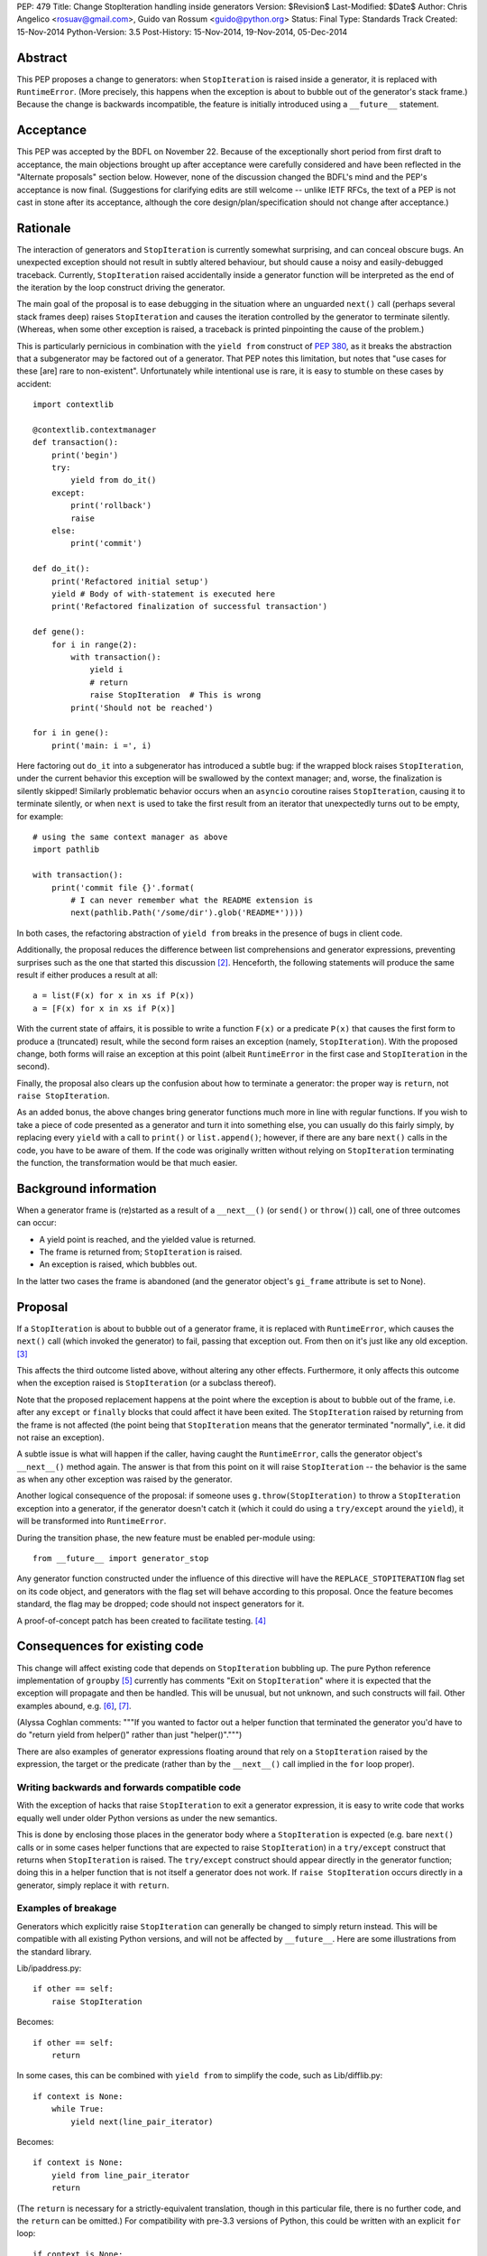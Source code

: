 PEP: 479
Title: Change StopIteration handling inside generators
Version: $Revision$
Last-Modified: $Date$
Author: Chris Angelico <rosuav@gmail.com>, Guido van Rossum <guido@python.org>
Status: Final
Type: Standards Track
Created: 15-Nov-2014
Python-Version: 3.5
Post-History: 15-Nov-2014, 19-Nov-2014, 05-Dec-2014


Abstract
========

This PEP proposes a change to generators: when ``StopIteration`` is
raised inside a generator, it is replaced with ``RuntimeError``.
(More precisely, this happens when the exception is about to bubble
out of the generator's stack frame.)  Because the change is backwards
incompatible, the feature is initially introduced using a
``__future__`` statement.


Acceptance
==========

This PEP was accepted by the BDFL on November 22.  Because of the
exceptionally short period from first draft to acceptance, the main
objections brought up after acceptance were carefully considered and
have been reflected in the "Alternate proposals" section below.
However, none of the discussion changed the BDFL's mind and the PEP's
acceptance is now final.  (Suggestions for clarifying edits are still
welcome -- unlike IETF RFCs, the text of a PEP is not cast in stone
after its acceptance, although the core design/plan/specification
should not change after acceptance.)


Rationale
=========

The interaction of generators and ``StopIteration`` is currently
somewhat surprising, and can conceal obscure bugs.  An unexpected
exception should not result in subtly altered behaviour, but should
cause a noisy and easily-debugged traceback.  Currently,
``StopIteration`` raised accidentally inside a generator function will
be interpreted as the end of the iteration by the loop construct
driving the generator.

The main goal of the proposal is to ease debugging in the situation
where an unguarded ``next()`` call (perhaps several stack frames deep)
raises ``StopIteration`` and causes the iteration controlled by the
generator to terminate silently.  (Whereas, when some other exception
is raised, a traceback is printed pinpointing the cause of the
problem.)

This is particularly pernicious in combination with the ``yield from``
construct of :pep:`380`, as it breaks the abstraction that a
subgenerator may be factored out of a generator.  That PEP notes this
limitation, but notes that "use cases for these [are] rare to
non-existent".  Unfortunately while intentional use is rare, it is
easy to stumble on these cases by accident::

    import contextlib

    @contextlib.contextmanager
    def transaction():
        print('begin')
        try:
            yield from do_it()
        except:
            print('rollback')
            raise
        else:
            print('commit')

    def do_it():
        print('Refactored initial setup')
        yield # Body of with-statement is executed here
        print('Refactored finalization of successful transaction')

    def gene():
        for i in range(2):
            with transaction():
                yield i
                # return
                raise StopIteration  # This is wrong
            print('Should not be reached')

    for i in gene():
        print('main: i =', i)

Here factoring out ``do_it`` into a subgenerator has introduced a
subtle bug: if the wrapped block raises ``StopIteration``, under the
current behavior this exception will be swallowed by the context
manager; and, worse, the finalization is silently skipped!  Similarly
problematic behavior occurs when an ``asyncio`` coroutine raises
``StopIteration``, causing it to terminate silently, or when ``next``
is used to take the first result from an iterator that unexpectedly
turns out to be empty, for example::

    # using the same context manager as above
    import pathlib

    with transaction():
        print('commit file {}'.format(
            # I can never remember what the README extension is
            next(pathlib.Path('/some/dir').glob('README*'))))

In both cases, the refactoring abstraction of ``yield from`` breaks
in the presence of bugs in client code.

Additionally, the proposal reduces the difference between list
comprehensions and generator expressions, preventing surprises such as
the one that started this discussion [2]_.  Henceforth, the following
statements will produce the same result if either produces a result at
all::

    a = list(F(x) for x in xs if P(x))
    a = [F(x) for x in xs if P(x)]

With the current state of affairs, it is possible to write a function
``F(x)`` or a predicate ``P(x)`` that causes the first form to produce
a (truncated) result, while the second form raises an exception
(namely, ``StopIteration``).  With the proposed change, both forms
will raise an exception at this point (albeit ``RuntimeError`` in the
first case and ``StopIteration`` in the second).

Finally, the proposal also clears up the confusion about how to
terminate a generator: the proper way is ``return``, not
``raise StopIteration``.

As an added bonus, the above changes bring generator functions much
more in line with regular functions.  If you wish to take a piece of
code presented as a generator and turn it into something else, you
can usually do this fairly simply, by replacing every ``yield`` with
a call to ``print()`` or ``list.append()``; however, if there are any
bare ``next()`` calls in the code, you have to be aware of them.  If
the code was originally written without relying on ``StopIteration``
terminating the function, the transformation would be that much
easier.


Background information
======================

When a generator frame is (re)started as a result of a ``__next__()``
(or ``send()`` or ``throw()``) call, one of three outcomes can occur:

* A yield point is reached, and the yielded value is returned.
* The frame is returned from; ``StopIteration`` is raised.
* An exception is raised, which bubbles out.

In the latter two cases the frame is abandoned (and the generator
object's ``gi_frame`` attribute is set to None).


Proposal
========

If a ``StopIteration`` is about to bubble out of a generator frame, it
is replaced with ``RuntimeError``, which causes the ``next()`` call
(which invoked the generator) to fail, passing that exception out.
From then on it's just like any old exception. [3]_

This affects the third outcome listed above, without altering any
other effects.  Furthermore, it only affects this outcome when the
exception raised is ``StopIteration`` (or a subclass thereof).

Note that the proposed replacement happens at the point where the
exception is about to bubble out of the frame, i.e. after any
``except`` or ``finally`` blocks that could affect it have been
exited.  The ``StopIteration`` raised by returning from the frame is
not affected (the point being that ``StopIteration`` means that the
generator terminated "normally", i.e. it did not raise an exception).

A subtle issue is what will happen if the caller, having caught the
``RuntimeError``, calls the generator object's ``__next__()`` method
again.  The answer is that from this point on it will raise
``StopIteration`` -- the behavior is the same as when any other
exception was raised by the generator.

Another logical consequence of the proposal: if someone uses
``g.throw(StopIteration)`` to throw a ``StopIteration`` exception into
a generator, if the generator doesn't catch it (which it could do
using a ``try/except`` around the ``yield``), it will be transformed
into ``RuntimeError``.

During the transition phase, the new feature must be enabled
per-module using::

    from __future__ import generator_stop

Any generator function constructed under the influence of this
directive will have the ``REPLACE_STOPITERATION`` flag set on its code
object, and generators with the flag set will behave according to this
proposal.  Once the feature becomes standard, the flag may be dropped;
code should not inspect generators for it.

A proof-of-concept patch has been created to facilitate testing. [4]_


Consequences for existing code
==============================

This change will affect existing code that depends on
``StopIteration`` bubbling up.  The pure Python reference
implementation of ``groupby`` [5]_ currently has comments "Exit on
``StopIteration``" where it is expected that the exception will
propagate and then be handled.  This will be unusual, but not unknown,
and such constructs will fail.  Other examples abound, e.g. [6]_, [7]_.

(Alyssa Coghlan comments: """If you wanted to factor out a helper
function that terminated the generator you'd have to do "return
yield from helper()" rather than just "helper()".""")

There are also examples of generator expressions floating around that
rely on a ``StopIteration`` raised by the expression, the target or the
predicate (rather than by the ``__next__()`` call implied in the ``for``
loop proper).

Writing backwards and forwards compatible code
----------------------------------------------

With the exception of hacks that raise ``StopIteration`` to exit a
generator expression, it is easy to write code that works equally well
under older Python versions as under the new semantics.

This is done by enclosing those places in the generator body where a
``StopIteration`` is expected (e.g. bare ``next()`` calls or in some
cases helper functions that are expected to raise ``StopIteration``)
in a ``try/except`` construct that returns when ``StopIteration`` is
raised.  The ``try/except`` construct should appear directly in the
generator function; doing this in a helper function that is not itself
a generator does not work.  If ``raise StopIteration`` occurs directly
in a generator, simply replace it with ``return``.


Examples of breakage
--------------------

Generators which explicitly raise ``StopIteration`` can generally be
changed to simply return instead.  This will be compatible with all
existing Python versions, and will not be affected by ``__future__``.
Here are some illustrations from the standard library.

Lib/ipaddress.py::

    if other == self:
        raise StopIteration

Becomes::

    if other == self:
        return

In some cases, this can be combined with ``yield from`` to simplify
the code, such as Lib/difflib.py::

    if context is None:
        while True:
            yield next(line_pair_iterator)

Becomes::

    if context is None:
        yield from line_pair_iterator
        return

(The ``return`` is necessary for a strictly-equivalent translation,
though in this particular file, there is no further code, and the
``return`` can be omitted.) For compatibility with pre-3.3 versions
of Python, this could be written with an explicit ``for`` loop::

    if context is None:
        for line in line_pair_iterator:
            yield line
        return

More complicated iteration patterns will need explicit ``try/except``
constructs.  For example, a hypothetical parser like this::

    def parser(f):
        while True:
            data = next(f)
            while True:
                line = next(f)
                if line == "- end -": break
                data += line
            yield data

would need to be rewritten as::

    def parser(f):
        while True:
            try:
                data = next(f)
                while True:
                    line = next(f)
                    if line == "- end -": break
                    data += line
                yield data
            except StopIteration:
                return

or possibly::

    def parser(f):
        for data in f:
            while True:
                line = next(f)
                if line == "- end -": break
                data += line
            yield data

The latter form obscures the iteration by purporting to iterate over
the file with a ``for`` loop, but then also fetches more data from
the same iterator during the loop body.  It does, however, clearly
differentiate between a "normal" termination (``StopIteration``
instead of the initial line) and an "abnormal" termination (failing
to find the end marker in the inner loop, which will now raise
``RuntimeError``).

This effect of ``StopIteration`` has been used to cut a generator
expression short, creating a form of ``takewhile``::

    def stop():
        raise StopIteration
    print(list(x for x in range(10) if x < 5 or stop()))
    # prints [0, 1, 2, 3, 4]

Under the current proposal, this form of non-local flow control is
not supported, and would have to be rewritten in statement form::

    def gen():
        for x in range(10):
            if x >= 5: return
            yield x
    print(list(gen()))
    # prints [0, 1, 2, 3, 4]

While this is a small loss of functionality, it is functionality that
often comes at the cost of readability, and just as ``lambda`` has
restrictions compared to ``def``, so does a generator expression have
restrictions compared to a generator function. In many cases, the
transformation to full generator function will be trivially easy, and
may improve structural clarity.


Explanation of generators, iterators, and StopIteration
=======================================================

The proposal does not change the relationship between generators and
iterators: a generator object is still an iterator, and not all
iterators are generators.  Generators have additional methods that
iterators don't have, like ``send`` and ``throw``.  All this is
unchanged.  Nothing changes for generator users -- only authors of
generator functions may have to learn something new.  (This includes
authors of generator expressions that depend on early termination of
the iteration by a ``StopIteration`` raised in a condition.)

An iterator is an object with a ``__next__`` method.  Like many other
special methods, it may either return a value, or raise a specific
exception - in this case, ``StopIteration`` - to signal that it has
no value to return.  In this, it is similar to ``__getattr__`` (can
raise ``AttributeError``), ``__getitem__`` (can raise ``KeyError``),
and so on.  A helper function for an iterator can be written to
follow the same protocol; for example::

    def helper(x, y):
        if x > y: return 1 / (x - y)
        raise StopIteration

    def __next__(self):
        if self.a: return helper(self.b, self.c)
        return helper(self.d, self.e)

Both forms of signalling are carried through: a returned value is
returned, an exception bubbles up.  The helper is written to match
the protocol of the calling function.

A generator function is one which contains a ``yield`` expression.
Each time it is (re)started, it may either yield a value, or return
(including "falling off the end").  A helper function for a generator
can also be written, but it must also follow generator protocol::

    def helper(x, y):
        if x > y: yield 1 / (x - y)

    def gen(self):
        if self.a: return (yield from helper(self.b, self.c))
        return (yield from helper(self.d, self.e))

In both cases, any unexpected exception will bubble up. Due to the
nature of generators and iterators, an unexpected ``StopIteration``
inside a generator will be converted into ``RuntimeError``, but
beyond that, all exceptions will propagate normally.


Transition plan
===============

- Python 3.5: Enable new semantics under ``__future__`` import; silent
  deprecation warning if ``StopIteration`` bubbles out of a generator
  not under ``__future__`` import.

- Python 3.6: Non-silent deprecation warning.

- Python 3.7: Enable new semantics everywhere.


Alternate proposals
===================

Raising something other than RuntimeError
-----------------------------------------

Rather than the generic ``RuntimeError``, it might make sense to raise
a new exception type ``UnexpectedStopIteration``.  This has the
downside of implicitly encouraging that it be caught; the correct
action is to catch the original ``StopIteration``, not the chained
exception.


Supplying a specific exception to raise on return
-------------------------------------------------

Alyssa (Nick) Coghlan suggested a means of providing a specific
``StopIteration`` instance to the generator; if any other instance of
``StopIteration`` is raised, it is an error, but if that particular
one is raised, the generator has properly completed.  This subproposal
has been withdrawn in favour of better options, but is retained for
reference.


Making return-triggered StopIterations obvious
----------------------------------------------

For certain situations, a simpler and fully backward-compatible
solution may be sufficient: when a generator returns, instead of
raising ``StopIteration``, it raises a specific subclass of
``StopIteration`` (``GeneratorReturn``) which can then be detected.
If it is not that subclass, it is an escaping exception rather than a
return statement.

The inspiration for this alternative proposal was Alyssa's observation
[8]_ that if an ``asyncio`` coroutine [9]_ accidentally raises
``StopIteration``, it currently terminates silently, which may present
a hard-to-debug mystery to the developer.  The main proposal turns
such accidents into clearly distinguishable ``RuntimeError`` exceptions,
but if that is rejected, this alternate proposal would enable
``asyncio`` to distinguish between a ``return`` statement and an
accidentally-raised ``StopIteration`` exception.

Of the three outcomes listed above, two change:

* If a yield point is reached, the value, obviously, would still be
  returned.
* If the frame is returned from, ``GeneratorReturn`` (rather than
  ``StopIteration``) is raised.
* If an instance of ``GeneratorReturn`` would be raised, instead an
  instance of ``StopIteration`` would be raised. Any other exception
  bubbles up normally.

In the third case, the ``StopIteration`` would have the ``value`` of
the original ``GeneratorReturn``, and would reference the original
exception in its ``__cause__``.  If uncaught, this would clearly show
the chaining of exceptions.

This alternative does *not* affect the discrepancy between generator
expressions and list comprehensions, but allows generator-aware code
(such as the ``contextlib`` and ``asyncio`` modules) to reliably
differentiate between the second and third outcomes listed above.

However, once code exists that depends on this distinction between
``GeneratorReturn`` and ``StopIteration``, a generator that invokes
another generator and relies on the latter's ``StopIteration`` to
bubble out would still be potentially wrong, depending on the use made
of the distinction between the two exception types.


Converting the exception inside next()
--------------------------------------

Mark Shannon suggested [10]_ that the problem could be solved in
``next()`` rather than at the boundary of generator functions.  By
having ``next()`` catch ``StopIteration`` and raise instead
``ValueError``, all unexpected ``StopIteration`` bubbling would be
prevented; however, the backward-incompatibility concerns are far
more serious than for the current proposal, as every ``next()`` call
now needs to be rewritten to guard against ``ValueError`` instead of
``StopIteration`` - not to mention that there is no way to write one
block of code which reliably works on multiple versions of Python.
(Using a dedicated exception type, perhaps subclassing ``ValueError``,
would help this; however, all code would still need to be rewritten.)

Note that calling ``next(it, default)`` catches ``StopIteration`` and
substitutes the given default value; this feature is often useful to
avoid a ``try/except`` block.


Sub-proposal: decorator to explicitly request current behaviour
---------------------------------------------------------------

Alyssa Coghlan suggested [11]_ that the situations where the current
behaviour is desired could be supported by means of a decorator::

    from itertools import allow_implicit_stop

    @allow_implicit_stop
    def my_generator():
        ...
        yield next(it)
        ...

Which would be semantically equivalent to::

    def my_generator():
        try:
            ...
            yield next(it)
            ...
        except StopIteration
            return

but be faster, as it could be implemented by simply permitting the
``StopIteration`` to bubble up directly.

Single-source Python 2/3 code would also benefit in a 3.7+ world,
since libraries like six and python-future could just define their own
version of "allow_implicit_stop" that referred to the new builtin in
3.5+, and was implemented as an identity function in other versions.

However, due to the implementation complexities required, the ongoing
compatibility issues created, the subtlety of the decorator's effect,
and the fact that it would encourage the "quick-fix" solution of just
slapping the decorator onto all generators instead of properly fixing
the code in question, this sub-proposal has been rejected. [12]_


Criticism
=========

Unofficial and apocryphal statistics suggest that this is seldom, if
ever, a problem. [13]_  Code does exist which relies on the current
behaviour (e.g. [3]_, [6]_, [7]_), and there is the concern that this
would be unnecessary code churn to achieve little or no gain.

Steven D'Aprano started an informal survey on comp.lang.python [14]_;
at the time of writing only two responses have been received: one was
in favor of changing list comprehensions to match generator
expressions (!), the other was in favor of this PEP's main proposal.

The existing model has been compared to the perfectly-acceptable
issues inherent to every other case where an exception has special
meaning.  For instance, an unexpected ``KeyError`` inside a
``__getitem__`` method will be interpreted as failure, rather than
permitted to bubble up.  However, there is a difference.  Special
methods use ``return`` to indicate normality, and ``raise`` to signal
abnormality; generators ``yield`` to indicate data, and ``return`` to
signal the abnormal state.  This makes explicitly raising
``StopIteration`` entirely redundant, and potentially surprising.  If
other special methods had dedicated keywords to distinguish between
their return paths, they too could turn unexpected exceptions into
``RuntimeError``; the fact that they cannot should not preclude
generators from doing so.

Why not fix all __next__() methods?
-----------------------------------

When implementing a regular ``__next__()`` method, the only way to
indicate the end of the iteration is to raise ``StopIteration``.  So
catching ``StopIteration`` here and converting it to ``RuntimeError``
would defeat the purpose.  This is a reminder of the special status of
generator functions: in a generator function, raising
``StopIteration`` is redundant since the iteration can be terminated
by a simple ``return``.


References
==========

.. [2] Initial mailing list comment
   (https://mail.python.org/pipermail/python-ideas/2014-November/029906.html)

.. [3] Proposal by GvR
   (https://mail.python.org/pipermail/python-ideas/2014-November/029953.html)

.. [4] Tracker issue with Proof-of-Concept patch
   (http://bugs.python.org/issue22906)

.. [5] Pure Python implementation of groupby
   (https://docs.python.org/3/library/itertools.html#itertools.groupby)

.. [6] Split a sequence or generator using a predicate
   (http://code.activestate.com/recipes/578416-split-a-sequence-or-generator-using-a-predicate/)

.. [7] wrap unbounded generator to restrict its output
   (http://code.activestate.com/recipes/66427-wrap-unbounded-generator-to-restrict-its-output/)

.. [8] Post from Alyssa (Nick) Coghlan mentioning asyncio
   (https://mail.python.org/pipermail/python-ideas/2014-November/029961.html)

.. [9] Coroutines in asyncio
   (https://docs.python.org/3/library/asyncio-task.html#coroutines)

.. [10] Post from Mark Shannon with alternate proposal
   (https://mail.python.org/pipermail/python-dev/2014-November/137129.html)

.. [11] Idea from Alyssa Coghlan
   (https://mail.python.org/pipermail/python-dev/2014-November/137201.html)

.. [12] Rejection of above idea by GvR
   (https://mail.python.org/pipermail/python-dev/2014-November/137243.html)

.. [13] Response by Steven D'Aprano
   (https://mail.python.org/pipermail/python-ideas/2014-November/029994.html)

.. [14] Thread on comp.lang.python started by Steven D'Aprano
   (https://mail.python.org/pipermail/python-list/2014-November/680757.html)

Copyright
=========

This document has been placed in the public domain.
